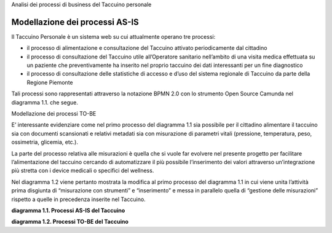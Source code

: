 Analisi dei processi di business del Taccuino personale

Modellazione dei processi AS-IS
=================================

Il Taccuino Personale è un sistema web su cui attualmente operano tre
processi:

-  il processo di alimentazione e consultazione del Taccuino attivato
   periodicamente dal cittadino

-  il processo di consultazione del Taccuino utile all’Operatore
   sanitario nell’ambito di una visita medica effettuata su un paziente
   che preventivamente ha inserito nel proprio taccuino dei dati
   interessanti per un fine diagnostico

-  il processo di consultazione delle statistiche di accesso e d’uso del
   sistema regionale di Taccuino da parte della Regione Piemonte

Tali processi sono rappresentati attraverso la notazione BPMN 2.0 con lo
strumento Open Source Camunda nel diagramma 1.1. che segue.

Modellazione dei processi TO-BE

E’ interessante evidenziare come nel primo processo del diagramma 1.1
sia possibile per il cittadino alimentare il taccuino sia con documenti
scansionati e relativi metadati sia con misurazione di parametri vitali
(pressione, temperatura, peso, ossimetria, glicemia, etc.).

La parte del processo relativa alle misurazioni è quella che si vuole
far evolvere nel presente progetto per facilitare l’alimentazione del
taccuino cercando di automatizzare il più possibile l’inserimento dei
valori attraverso un’integrazione più stretta con i device medicali o
specifici del wellness.

Nel diagramma 1.2 viene pertanto mostrata la modifica al primo processo
del diagramma 1.1 in cui viene unita l’attività prima disgiunta di
“misurazione con strumenti” e “inserimento” e messa in parallelo quella
di “gestione delle misurazioni” rispetto a quelle in precedenza inserite
nel Taccuino.

|image6|

**diagramma 1.1. Processi AS-IS del Taccuino**

|image7|

**diagramma 1.2. Processi TO-BE del Taccuino**

.. |image6| image:: ./Pictures/100002010000036000000335CA60E38CCE636556.png
   :width: 6.5in
   :height: 6.1807in
.. |image7| image:: ./Pictures/10000201000002F0000002D54AC36DA3BDF123D5.png
   :width: 6.5in
   :height: 6.278in